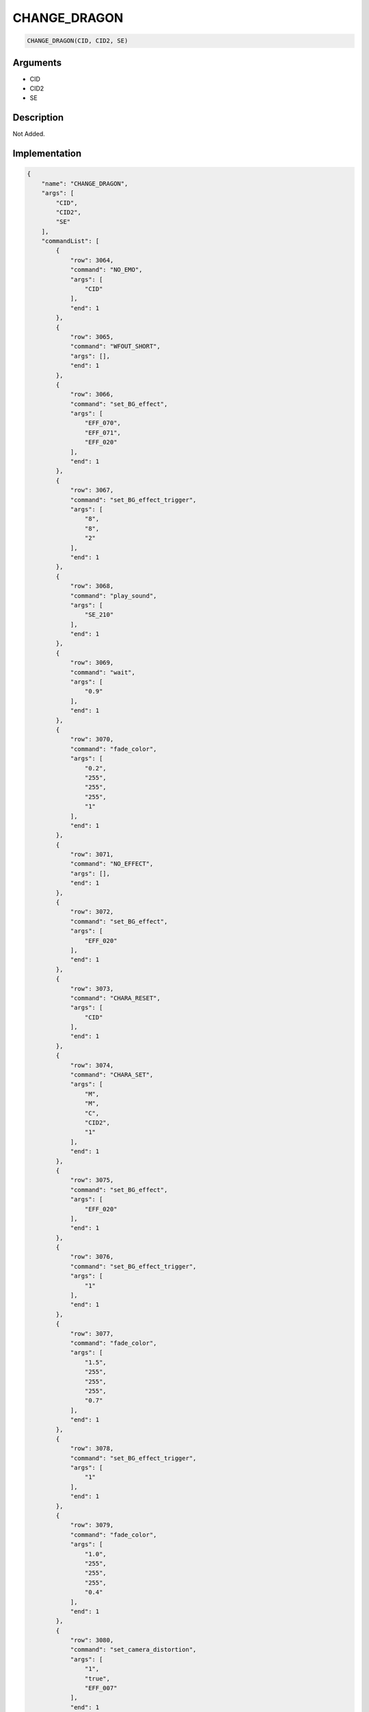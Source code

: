.. _CHANGE_DRAGON:

CHANGE_DRAGON
========================

.. code-block:: text

	CHANGE_DRAGON(CID, CID2, SE)


Arguments
------------

* CID
* CID2
* SE

Description
-------------

Not Added.

Implementation
-------------

.. code-block:: json

	{
	    "name": "CHANGE_DRAGON",
	    "args": [
	        "CID",
	        "CID2",
	        "SE"
	    ],
	    "commandList": [
	        {
	            "row": 3064,
	            "command": "NO_EMO",
	            "args": [
	                "CID"
	            ],
	            "end": 1
	        },
	        {
	            "row": 3065,
	            "command": "WFOUT_SHORT",
	            "args": [],
	            "end": 1
	        },
	        {
	            "row": 3066,
	            "command": "set_BG_effect",
	            "args": [
	                "EFF_070",
	                "EFF_071",
	                "EFF_020"
	            ],
	            "end": 1
	        },
	        {
	            "row": 3067,
	            "command": "set_BG_effect_trigger",
	            "args": [
	                "8",
	                "8",
	                "2"
	            ],
	            "end": 1
	        },
	        {
	            "row": 3068,
	            "command": "play_sound",
	            "args": [
	                "SE_210"
	            ],
	            "end": 1
	        },
	        {
	            "row": 3069,
	            "command": "wait",
	            "args": [
	                "0.9"
	            ],
	            "end": 1
	        },
	        {
	            "row": 3070,
	            "command": "fade_color",
	            "args": [
	                "0.2",
	                "255",
	                "255",
	                "255",
	                "1"
	            ],
	            "end": 1
	        },
	        {
	            "row": 3071,
	            "command": "NO_EFFECT",
	            "args": [],
	            "end": 1
	        },
	        {
	            "row": 3072,
	            "command": "set_BG_effect",
	            "args": [
	                "EFF_020"
	            ],
	            "end": 1
	        },
	        {
	            "row": 3073,
	            "command": "CHARA_RESET",
	            "args": [
	                "CID"
	            ],
	            "end": 1
	        },
	        {
	            "row": 3074,
	            "command": "CHARA_SET",
	            "args": [
	                "M",
	                "M",
	                "C",
	                "CID2",
	                "1"
	            ],
	            "end": 1
	        },
	        {
	            "row": 3075,
	            "command": "set_BG_effect",
	            "args": [
	                "EFF_020"
	            ],
	            "end": 1
	        },
	        {
	            "row": 3076,
	            "command": "set_BG_effect_trigger",
	            "args": [
	                "1"
	            ],
	            "end": 1
	        },
	        {
	            "row": 3077,
	            "command": "fade_color",
	            "args": [
	                "1.5",
	                "255",
	                "255",
	                "255",
	                "0.7"
	            ],
	            "end": 1
	        },
	        {
	            "row": 3078,
	            "command": "set_BG_effect_trigger",
	            "args": [
	                "1"
	            ],
	            "end": 1
	        },
	        {
	            "row": 3079,
	            "command": "fade_color",
	            "args": [
	                "1.0",
	                "255",
	                "255",
	                "255",
	                "0.4"
	            ],
	            "end": 1
	        },
	        {
	            "row": 3080,
	            "command": "set_camera_distortion",
	            "args": [
	                "1",
	                "true",
	                "EFF_007"
	            ],
	            "end": 1
	        },
	        {
	            "row": 3081,
	            "command": "set_BG_effect",
	            "args": [
	                "EFF_007"
	            ],
	            "end": 1
	        },
	        {
	            "row": 3082,
	            "command": "set_BG_effect_speed",
	            "args": [
	                "EFF_007",
	                "0.2"
	            ],
	            "end": 1
	        },
	        {
	            "row": 3083,
	            "command": "set_BG_effect_trigger",
	            "args": [
	                "8"
	            ],
	            "end": 1
	        },
	        {
	            "row": 3084,
	            "command": "fade_color",
	            "args": [
	                "0.5",
	                "255",
	                "255",
	                "255",
	                "0.2"
	            ],
	            "end": 1
	        },
	        {
	            "row": 3085,
	            "command": "set_BG_effect_trigger",
	            "args": [
	                "1"
	            ],
	            "end": 1
	        },
	        {
	            "row": 3086,
	            "command": "fade_color",
	            "args": [
	                "2.0",
	                "255",
	                "255",
	                "255",
	                "0.0"
	            ],
	            "end": 1
	        },
	        {
	            "row": 3087,
	            "command": "NO_EFFECT",
	            "args": [],
	            "end": 1
	        },
	        {
	            "row": 3088,
	            "command": "play_sound",
	            "args": [
	                "SE"
	            ],
	            "end": 1
	        },
	        {
	            "row": 3089,
	            "command": "set_BG_effect",
	            "args": [
	                "EFF_007"
	            ],
	            "end": 1
	        },
	        {
	            "row": 3090,
	            "command": "set_BG_effect_speed",
	            "args": [
	                "EFF_007",
	                "1.5"
	            ],
	            "end": 1
	        },
	        {
	            "row": 3091,
	            "command": "set_BG_effect_trigger",
	            "args": [
	                "8"
	            ],
	            "end": 1
	        },
	        {
	            "row": 3092,
	            "command": "effect_shake_bg",
	            "args": [
	                "12",
	                "0.5",
	                "1.5",
	                "1"
	            ],
	            "end": 1
	        },
	        {
	            "row": 3093,
	            "command": "NO_EFFECT",
	            "args": [],
	            "end": 1
	        },
	        {
	            "row": 3094,
	            "command": "set_camera_distortion",
	            "args": [
	                "1",
	                "false",
	                "EFF_007"
	            ],
	            "end": 1
	        }
	    ]
	}

Sample
-------------

.. code-block:: json

	{}

References
-------------
* :ref:`NO_EMO`
* :ref:`WFOUT_SHORT`
* :ref:`set_BG_effect`
* :ref:`set_BG_effect_trigger`
* :ref:`play_sound`
* :ref:`wait`
* :ref:`fade_color`
* :ref:`NO_EFFECT`
* :ref:`CHARA_RESET`
* :ref:`CHARA_SET`
* :ref:`set_camera_distortion`
* :ref:`set_BG_effect_speed`
* :ref:`effect_shake_bg`

